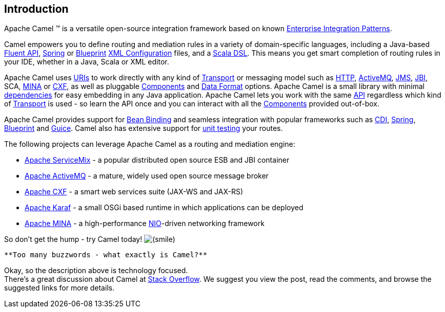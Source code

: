 [[ConfluenceContent]]
[[chapter-introduction]]
[[BookIntroduction-Introduction]]
Introduction
------------

Apache Camel ™ is a versatile open-source integration framework based on
known link:enterprise-integration-patterns.html[Enterprise Integration
Patterns].

Camel empowers you to define routing and mediation rules in a variety of
domain-specific languages, including a Java-based link:dsl.html[Fluent
API], link:spring.html[Spring] or
link:using-osgi-blueprint-with-camel.html[Blueprint]
link:xml-configuration.html[XML Configuration] files, and a
link:scala-dsl.html[Scala DSL]. This means you get smart completion of
routing rules in your IDE, whether in a Java, Scala or XML editor.

Apache Camel uses link:uris.html[URIs] to work directly with any kind of
link:transport.html[Transport] or messaging model such as
link:http.html[HTTP], link:activemq.html[ActiveMQ], link:jms.html[JMS],
link:jbi.html[JBI], SCA, link:mina.html[MINA] or link:cxf.html[CXF], as
well as pluggable link:components.html[Components] and
link:data-format.html[Data Format] options. Apache Camel is a small
library with minimal link:what-are-the-dependencies.html[dependencies]
for easy embedding in any Java application. Apache Camel lets you work
with the same link:exchange.html[API] regardless which kind of
link:transport.html[Transport] is used - so learn the API once and you
can interact with all the link:components.html[Components] provided
out-of-box.

Apache Camel provides support for link:bean-binding.html[Bean Binding]
and seamless integration with popular frameworks such as
link:cdi.html[CDI], link:spring.html[Spring],
link:using-osgi-blueprint-with-camel.html[Blueprint] and
link:guice.html[Guice]. Camel also has extensive support for
link:testing.html[unit testing] your routes.

The following projects can leverage Apache Camel as a routing and
mediation engine:

* http://servicemix.apache.org/[Apache ServiceMix] - a popular
distributed open source ESB and JBI container
* http://activemq.apache.org/[Apache ActiveMQ] - a mature, widely used
open source message broker
* http://cxf.apache.org/[Apache CXF] - a smart web services suite
(JAX-WS and JAX-RS)
* http://karaf.apache.org/[Apache Karaf] - a small OSGi based runtime in
which applications can be deployed
* http://mina.apache.org/[Apache MINA] - a high-performance
http://en.wikipedia.org/wiki/New_I/O[NIO]-driven networking framework

So don't get the hump - try Camel today!
image:https://cwiki.apache.org/confluence/s/en_GB/5997/6f42626d00e36f53fe51440403446ca61552e2a2.1/_/images/icons/emoticons/smile.png[(smile)]

[Tip]
====
 **Too many buzzwords - what exactly is Camel?**

Okay, so the description above is technology focused. +
There's a great discussion about Camel at
http://stackoverflow.com/questions/8845186/what-exactly-is-apache-camel[Stack
Overflow]. We suggest you view the post, read the comments, and browse
the suggested links for more details.

====
